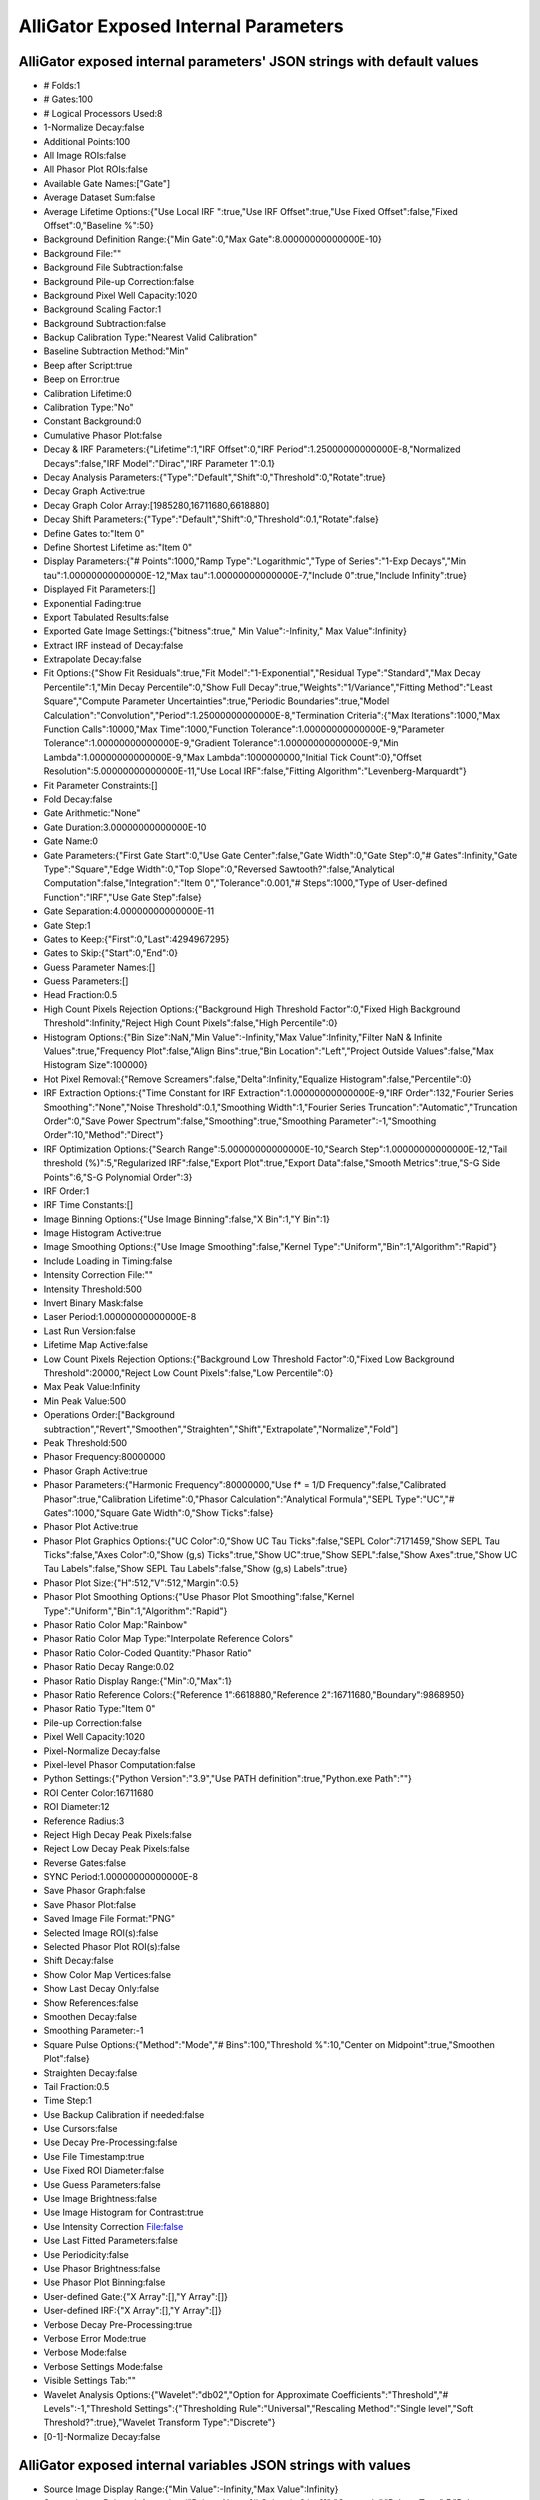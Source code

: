 .. _alligator-internal-parameters:

AlliGator Exposed Internal Parameters
+++++++++++++++++++++++++++++++++++++

AlliGator exposed internal parameters' JSON strings with default values
-----------------------------------------------------------------------

+ # Folds:1
+ # Gates:100
+ # Logical Processors Used:8
+ 1-Normalize Decay:false
+ Additional Points:100
+ All Image ROIs:false
+ All Phasor Plot ROIs:false
+ Available Gate Names:["Gate"]
+ Average Dataset Sum:false
+ Average Lifetime Options:{"Use Local IRF ":true,"Use IRF Offset":true,"Use Fixed Offset":false,"Fixed Offset":0,"Baseline %":50}
+ Background Definition Range:{"Min Gate":0,"Max Gate":8.00000000000000E-10}
+ Background File:""
+ Background File Subtraction:false
+ Background Pile-up Correction:false
+ Background Pixel Well Capacity:1020
+ Background Scaling Factor:1
+ Background Subtraction:false
+ Backup Calibration Type:"Nearest Valid Calibration"
+ Baseline Subtraction Method:"Min"
+ Beep after Script:true
+ Beep on Error:true
+ Calibration Lifetime:0
+ Calibration Type:"No"
+ Constant Background:0
+ Cumulative Phasor Plot:false
+ Decay & IRF Parameters:{"Lifetime":1,"IRF Offset":0,"IRF Period":1.25000000000000E-8,"Normalized Decays":false,"IRF Model":"Dirac","IRF Parameter 1":0.1}
+ Decay Analysis Parameters:{"Type":"Default","Shift":0,"Threshold":0,"Rotate":true}
+ Decay Graph Active:true
+ Decay Graph Color Array:[1985280,16711680,6618880]
+ Decay Shift Parameters:{"Type":"Default","Shift":0,"Threshold":0.1,"Rotate":false}
+ Define Gates to:"Item 0"
+ Define Shortest Lifetime as:"Item 0"
+ Display Parameters:{"# Points":1000,"Ramp Type":"Logarithmic","Type of Series":"1-Exp Decays","Min tau":1.00000000000000E-12,"Max tau":1.00000000000000E-7,"Include 0":true,"Include Infinity":true}
+ Displayed Fit Parameters:[]
+ Exponential Fading:true
+ Export Tabulated Results:false
+ Exported Gate Image Settings:{"bitness":true," Min Value":-Infinity," Max Value":Infinity}
+ Extract IRF instead of Decay:false
+ Extrapolate Decay:false
+ Fit Options:{"Show Fit Residuals":true,"Fit Model":"1-Exponential","Residual Type":"Standard","Max Decay Percentile":1,"Min Decay Percentile":0,"Show Full Decay":true,"Weights":"1/Variance","Fitting Method":"Least Square","Compute Parameter Uncertainties":true,"Periodic Boundaries":true,"Model Calculation":"Convolution","Period":1.25000000000000E-8,"Termination Criteria":{"Max Iterations":1000,"Max Function Calls":10000,"Max Time":1000,"Function Tolerance":1.00000000000000E-9,"Parameter Tolerance":1.00000000000000E-9,"Gradient Tolerance":1.00000000000000E-9,"Min Lambda":1.00000000000000E-9,"Max Lambda":1000000000,"Initial Tick Count":0},"Offset Resolution":5.00000000000000E-11,"Use Local IRF":false,"Fitting Algorithm":"Levenberg-Marquardt"}
+ Fit Parameter Constraints:[]
+ Fold Decay:false
+ Gate Arithmetic:"None"
+ Gate Duration:3.00000000000000E-10
+ Gate Name:0
+ Gate Parameters:{"First Gate Start":0,"Use Gate Center":false,"Gate Width":0,"Gate Step":0,"# Gates":Infinity,"Gate Type":"Square","Edge Width":0,"Top Slope":0,"Reversed Sawtooth?":false,"Analytical Computation":false,"Integration":"Item 0","Tolerance":0.001,"# Steps":1000,"Type of User-defined Function":"IRF","Use Gate Step":false}
+ Gate Separation:4.00000000000000E-11
+ Gate Step:1
+ Gates to Keep:{"First":0,"Last":4294967295}
+ Gates to Skip:{"Start":0,"End":0}
+ Guess Parameter Names:[]
+ Guess Parameters:[]
+ Head Fraction:0.5
+ High Count Pixels Rejection Options:{"Background High Threshold Factor":0,"Fixed High Background Threshold":Infinity,"Reject High Count Pixels":false,"High Percentile":0}
+ Histogram Options:{"Bin Size":NaN,"Min Value":-Infinity,"Max Value":Infinity,"Filter NaN & Infinite Values":true,"Frequency Plot":false,"Align Bins":true,"Bin Location":"Left","Project Outside Values":false,"Max Histogram Size":100000}
+ Hot Pixel Removal:{"Remove Screamers":false,"Delta":Infinity,"Equalize Histogram":false,"Percentile":0}
+ IRF Extraction Options:{"Time Constant for IRF Extraction":1.00000000000000E-9,"IRF Order":132,"Fourier Series Smoothing":"None","Noise Threshold":0.1,"Smoothing Width":1,"Fourier Series Truncation":"Automatic","Truncation Order":0,"Save Power Spectrum":false,"Smoothing":true,"Smoothing Parameter":-1,"Smoothing Order":10,"Method":"Direct"}
+ IRF Optimization Options:{"Search Range":5.00000000000000E-10,"Search Step":1.00000000000000E-12,"Tail threshold (%)":5,"Regularized IRF":false,"Export Plot":true,"Export Data":false,"Smooth Metrics":true,"S-G Side Points":6,"S-G Polynomial Order":3}
+ IRF Order:1
+ IRF Time Constants:[]
+ Image Binning Options:{"Use Image Binning":false,"X Bin":1,"Y Bin":1}
+ Image Histogram Active:true
+ Image Smoothing Options:{"Use Image Smoothing":false,"Kernel Type":"Uniform","Bin":1,"Algorithm":"Rapid"}
+ Include Loading in Timing:false
+ Intensity Correction File:""
+ Intensity Threshold:500
+ Invert Binary Mask:false
+ Laser Period:1.00000000000000E-8
+ Last Run Version:false
+ Lifetime Map Active:false
+ Low Count Pixels Rejection Options:{"Background Low Threshold Factor":0,"Fixed Low Background Threshold":20000,"Reject Low Count Pixels":false,"Low Percentile":0}
+ Max Peak Value:Infinity
+ Min Peak Value:500
+ Operations Order:["Background subtraction","Revert","Smoothen","Straighten","Shift","Extrapolate","Normalize","Fold"]
+ Peak Threshold:500
+ Phasor Frequency:80000000
+ Phasor Graph Active:true
+ Phasor Parameters:{"Harmonic Frequency":80000000,"Use f* = 1/D Frequency":false,"Calibrated Phasor":true,"Calibration Lifetime":0,"Phasor Calculation":"Analytical Formula","SEPL Type":"UC","# Gates":1000,"Square Gate Width":0,"Show Ticks":false}
+ Phasor Plot Active:true
+ Phasor Plot Graphics Options:{"UC Color":0,"Show UC Tau Ticks":false,"SEPL Color":7171459,"Show SEPL Tau Ticks":false,"Axes Color":0,"Show (g,s) Ticks":true,"Show UC":true,"Show SEPL":false,"Show Axes":true,"Show UC Tau Labels":false,"Show SEPL Tau Labels":false,"Show (g,s) Labels":true}
+ Phasor Plot Size:{"H":512,"V":512,"Margin":0.5}
+ Phasor Plot Smoothing Options:{"Use Phasor Plot Smoothing":false,"Kernel Type":"Uniform","Bin":1,"Algorithm":"Rapid"}
+ Phasor Ratio Color Map:"Rainbow"
+ Phasor Ratio Color Map Type:"Interpolate Reference Colors"
+ Phasor Ratio Color-Coded Quantity:"Phasor Ratio"
+ Phasor Ratio Decay Range:0.02
+ Phasor Ratio Display Range:{"Min":0,"Max":1}
+ Phasor Ratio Reference Colors:{"Reference 1":6618880,"Reference 2":16711680,"Boundary":9868950}
+ Phasor Ratio Type:"Item 0"
+ Pile-up Correction:false
+ Pixel Well Capacity:1020
+ Pixel-Normalize Decay:false
+ Pixel-level Phasor Computation:false
+ Python Settings:{"Python Version":"3.9","Use PATH definition":true,"Python.exe Path":""}
+ ROI Center Color:16711680
+ ROI Diameter:12
+ Reference Radius:3
+ Reject High Decay Peak Pixels:false
+ Reject Low Decay Peak Pixels:false
+ Reverse Gates:false
+ SYNC Period:1.00000000000000E-8
+ Save Phasor Graph:false
+ Save Phasor Plot:false
+ Saved Image File Format:"PNG"
+ Selected Image ROI(s):false
+ Selected Phasor Plot ROI(s):false
+ Shift Decay:false
+ Show Color Map Vertices:false
+ Show Last Decay Only:false
+ Show References:false
+ Smoothen Decay:false
+ Smoothing Parameter:-1
+ Square Pulse Options:{"Method":"Mode","# Bins":100,"Threshold %":10,"Center on Midpoint":true,"Smoothen Plot":false}
+ Straighten Decay:false
+ Tail Fraction:0.5
+ Time Step:1
+ Use Backup Calibration if needed:false
+ Use Cursors:false
+ Use Decay Pre-Processing:false
+ Use File Timestamp:true
+ Use Fixed ROI Diameter:false
+ Use Guess Parameters:false
+ Use Image Brightness:false
+ Use Image Histogram for Contrast:true
+ Use Intensity Correction File:false
+ Use Last Fitted Parameters:false
+ Use Periodicity:false
+ Use Phasor Brightness:false
+ Use Phasor Plot Binning:false
+ User-defined Gate:{"X Array":[],"Y Array":[]}
+ User-defined IRF:{"X Array":[],"Y Array":[]}
+ Verbose Decay Pre-Processing:true
+ Verbose Error Mode:true
+ Verbose Mode:false
+ Verbose Settings Mode:false
+ Visible Settings Tab:""
+ Wavelet Analysis Options:{"Wavelet":"db02","Option for Approximate Coefficients":"Threshold","# Levels":-1,"Threshold Settings":{"Thresholding Rule":"Universal","Rescaling Method":"Single level","Soft Threshold?":true},"Wavelet Transform Type":"Discrete"}
+ [0-1]-Normalize Decay:false


AlliGator exposed internal variables JSON strings with values
-------------------------------------------------------------

+ Source Image Display Range:{"Min Value":-Infinity,"Max Value":Infinity}
+ Source Image Palette Information:{"Palette Name [# Colors,int?,inv?]":"Grayscale","Palette Type":5,"Palette Colors":[0,65793,131586,197379,263172,328965,394758,460551,526344,592137,657930,723723,789516,855309,921102,986895,1052688,1118481,1184274,1250067,1315860,1381653,1447446,1513239,1579032,1644825,1710618,1776411,1842204,1907997,1973790,2039583,2105376,2171169,2236962,2302755,2368548,2434341,2500134,2565927,2631720,2697513,2763306,2829099,2894892,2960685,3026478,3092271,3158064,3223857,3289650,3355443,3421236,3487029,3552822,3618615,3684408,3750201,3815994,3881787,3947580,4013373,4079166,4144959,4210752,4276545,4342338,4408131,4473924,4539717,4605510,4671303,4737096,4802889,4868682,4934475,5000268,5066061,5131854,5197647,5263440,5329233,5395026,5460819,5526612,5592405,5658198,5723991,5789784,5855577,5921370,5987163,6052956,6118749,6184542,6250335,6316128,6381921,6447714,6513507,6579300,6645093,6710886,6776679,6842472,6908265,6974058,7039851,7105644,7171437,7237230,7303023,7368816,7434609,7500402,7566195,7631988,7697781,7763574,7829367,7895160,7960953,8026746,8092539,8158332,8224125,8289918,8355711,8421504,8487297,8553090,8618883,8684676,8750469,8816262,8882055,8947848,9013641,9079434,9145227,9211020,9276813,9342606,9408399,9474192,9539985,9605778,9671571,9737364,9803157,9868950,9934743,10000536,10066329,10132122,10197915,10263708,10329501,10395294,10461087,10526880,10592673,10658466,10724259,10790052,10855845,10921638,10987431,11053224,11119017,11184810,11250603,11316396,11382189,11447982,11513775,11579568,11645361,11711154,11776947,11842740,11908533,11974326,12040119,12105912,12171705,12237498,12303291,12369084,12434877,12500670,12566463,12632256,12698049,12763842,12829635,12895428,12961221,13027014,13092807,13158600,13224393,13290186,13355979,13421772,13487565,13553358,13619151,13684944,13750737,13816530,13882323,13948116,14013909,14079702,14145495,14211288,14277081,14342874,14408667,14474460,14540253,14606046,14671839,14737632,14803425,14869218,14935011,15000804,15066597,15132390,15198183,15263976,15329769,15395562,15461355,15527148,15592941,15658734,15724527,15790320,15856113,15921906,15987699,16053492,16119285,16185078,16250871,16316664,16382457,16448250,16514043,16579836,16645629,16711422,16777215],"Interpolate?":false}
+ Time Gate Slider:0
+ Type of Displayed Image:"Sum of All Gates"


AlliGator exposed internal data JSON strings with values
--------------------------------------------------------

+ Calibration Phasor:{"m":0,"phi":0,"Phasor Frequency":0,"Reference Lifetime":0}
+ Phasor Calibration Map:{"m Array":[],"phi Array":[],"Phasor Frequency":80000000,"Calibration Lifetime":1.00000000000000E-9,"ROI Centers":[],"ROI Descriptors":[],"Map Resolution X":0,"Map Resolution Y":0}
+ ROIs:[]
+ Reference Decay:{"t Array":[],"I Array":[]}
+ Reference Decay Plot Name:""
+ IRF Array:[]
+ IRF Array Time Axis:[]